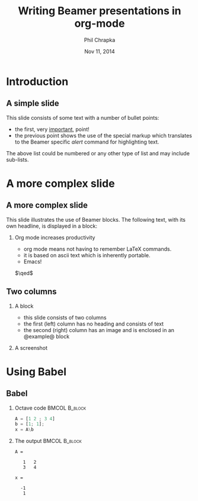 #+TITLE:     Writing Beamer presentations in org-mode
#+AUTHOR:    Phil Chrapka
#+EMAIL:     chrapkpk@mcmaster.ca
#+DATE:      Nov 11, 2014

#+DESCRIPTION:
#+KEYWORDS:
#+LANGUAGE:  en
#+OPTIONS:   H:2 num:t toc:t \n:nil @:t ::t |:t ^:t -:t f:t *:t <:t
#+OPTIONS:   TeX:t LaTeX:t skip:nil d:nil todo:t pri:nil tags:not-in-toc
#+INFOJS_OPT: view:nil toc:nil ltoc:t mouse:underline buttons:0 path:http://orgmode.org/org-info.js
#+EXPORT_SELECT_TAGS: export
#+EXPORT_EXCLUDE_TAGS: noexport
#+LINK_UP:   
#+LINK_HOME: 
#+XSLT:

#+startup: beamer
#+LaTeX_CLASS: beamer
#+LaTeX_CLASS_OPTIONS: [bigger]

#+latex_header: \mode<beamer>{\usetheme{Boadilla}}

#+latex_header:\pdfmapfile{+sansmathaccent.map}

#+latex_header:\usepackage{phil}

#+latex_header:%\setbeameroption{show notes} %un-comment to see the notes

#+COLUMNS: %40ITEM %10BEAMER_env(Env) %9BEAMER_envargs(Env Args) %4BEAMER_col(Col) %10BEAMER_extra(Extra)

#+BEAMER_FRAME_LEVEL: 2

* Introduction
** A simple slide
This slide consists of some text with a number of bullet points:

- the first, very _important_, point!
- the previous point shows the use of the special markup which
  translates to the Beamer specific /alert/ command for highlighting
  text.


The above list could be numbered or any other type of list and may
include sub-lists.

* A more complex slide

** A more complex slide
This slide illustrates the use of Beamer blocks.  The following text,
with its own headline, is displayed in a block:
*** Org mode increases productivity 
    - org mode means not having to remember LaTeX commands.
    - it is based on ascii text which is inherently portable.
    - Emacs!

    \hfill \(\qed\)

** Two columns

*** A block          
    :PROPERTIES:
    :BEAMER_env: ignoreheading
    :BEAMER_col: 0.4
    :END:
    - this slide consists of two columns
    - the first (left) column has no heading and consists of text
    - the second (right) column has an image and is enclosed in an
      @example@ block

*** A screenshot                                     
    :PROPERTIES:
    :BEAMER_col: 0.6
    :BEAMER_env: example
    :END:
    #+ATTR_LATEX: width=\textwidth
    [[file://../../images/org-beamer/a-simple-slide.png]]

* Using Babel
** Babel
   :PROPERTIES:
   :END:
*** Octave code						      :BMCOL:B_block:
    :PROPERTIES:
    :BEAMER_col: 0.45
    :BEAMER_env: block
    :END:
#+name: octaveexample
#+begin_src octave :results output :exports both
A = [1 2 ; 3 4]
b = [1; 1];
x = A\b
#+end_src

*** The output						      :BMCOL:B_block:
    :PROPERTIES:
    :BEAMER_col: 0.4
    :BEAMER_env: block
    :END:

#+results: octaveexample
#+begin_example
A =

   1   2
   3   4

x =

  -1
   1

#+end_example
